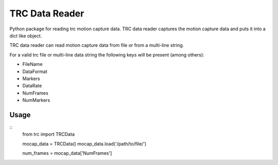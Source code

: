 
TRC Data Reader
===============

Python package for reading trc motion capture data.
TRC data reader captures the motion capture data and puts it into a dict like object.

TRC data reader can read motion capture data from file or from a multi-line string.

For a valid trc file or multi-line data string the following keys will be present (among others):

- FileName
- DataFormat
- Markers
- DataRate
- NumFrames
- NumMarkers

Usage
-----

::
 from trc import TRCData

 mocap_data = TRCData()
 mocap_data.load('/path/to/file/')

 num_frames = mocap_data['NumFrames']

